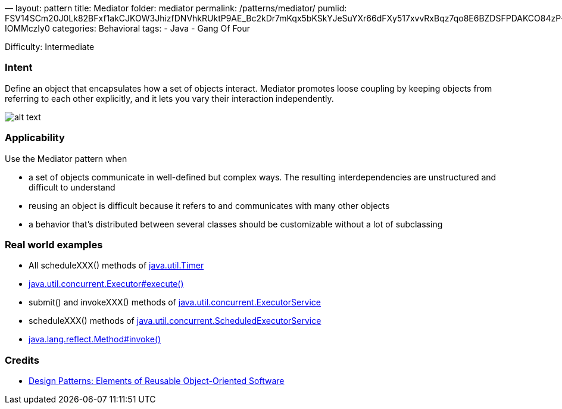 —
layout: pattern
title: Mediator
folder: mediator
permalink: /patterns/mediator/
pumlid: FSV14SCm20J0Lk82BFxf1akCJKOW3JhizfDNVhkRUktP9AE_Bc2kDr7mKqx5bKSkYJeSuYXr66dFXy517xvvRxBqz7qo8E6BZDSFPDAKCO84zP-IOMMczIy0
categories: Behavioral
tags:
 - Java
 - Gang Of Four

Difficulty: Intermediate

=== Intent

Define an object that encapsulates how a set of objects interact.
Mediator promotes loose coupling by keeping objects from referring to each
other explicitly, and it lets you vary their interaction independently.

image:./etc/mediator_1.png[alt text]

=== Applicability

Use the Mediator pattern when

* a set of objects communicate in well-defined but complex ways. The resulting interdependencies are unstructured and difficult to understand
* reusing an object is difficult because it refers to and communicates with many other objects
* a behavior that's distributed between several classes should be customizable without a lot of subclassing

=== Real world examples

* All scheduleXXX() methods of http://docs.oracle.com/javase/8/docs/api/java/util/Timer.html[java.util.Timer]
* http://docs.oracle.com/javase/8/docs/api/java/util/concurrent/Executor.html#execute-java.lang.Runnable-[java.util.concurrent.Executor#execute()]
* submit() and invokeXXX() methods of http://docs.oracle.com/javase/8/docs/api/java/util/concurrent/ExecutorService.html[java.util.concurrent.ExecutorService]
* scheduleXXX() methods of http://docs.oracle.com/javase/8/docs/api/java/util/concurrent/ScheduledExecutorService.html[java.util.concurrent.ScheduledExecutorService]
* http://docs.oracle.com/javase/8/docs/api/java/lang/reflect/Method.html#invoke-java.lang.Object-java.lang.Object...-[java.lang.reflect.Method#invoke()]

=== Credits

* http://www.amazon.com/Design-Patterns-Elements-Reusable-Object-Oriented/dp/0201633612[Design Patterns: Elements of Reusable Object-Oriented Software]
